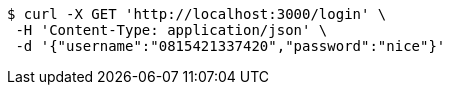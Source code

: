 [source,bash]
----
$ curl -X GET 'http://localhost:3000/login' \
 -H 'Content-Type: application/json' \
 -d '{"username":"0815421337420","password":"nice"}'
----